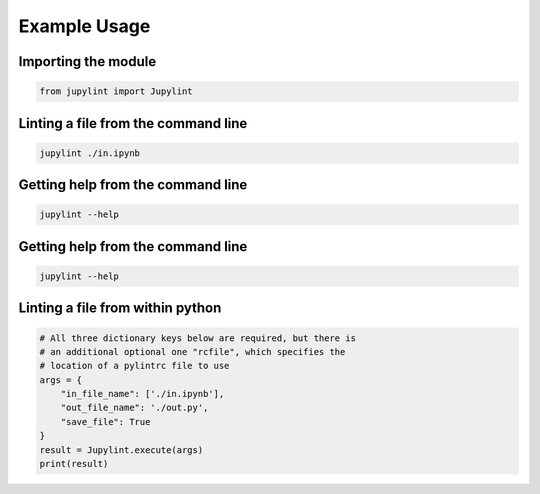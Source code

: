 Example Usage
=============

Importing the module
--------------------

.. code-block:: python

    from jupylint import Jupylint


Linting a file from the command line
------------------------------------

.. code-block:: bash

    jupylint ./in.ipynb


Getting help from the command line
----------------------------------

.. code-block:: bash

    jupylint --help


Getting help from the command line
----------------------------------

.. code-block:: bash

    jupylint --help


Linting a file from within python
---------------------------------

.. code-block:: python

    # All three dictionary keys below are required, but there is
    # an additional optional one "rcfile", which specifies the
    # location of a pylintrc file to use
    args = {
        "in_file_name": ['./in.ipynb'],
        "out_file_name": './out.py',
        "save_file": True
    }
    result = Jupylint.execute(args)
    print(result)
